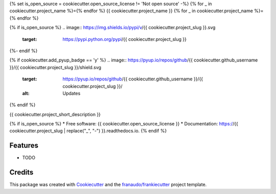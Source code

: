 {% set is_open_source = cookiecutter.open_source_license != 'Not open source' -%}
{% for _ in cookiecutter.project_name %}={% endfor %}
{{ cookiecutter.project_name }}
{% for _ in cookiecutter.project_name %}={% endfor %}

{% if is_open_source %}
.. image:: https://img.shields.io/pypi/v/{{ cookiecutter.project_slug }}.svg
        :target: https://pypi.python.org/pypi/{{ cookiecutter.project_slug }}

.. image:: https://img.shields.io/travis/{{ cookiecutter.github_username }}/{{ cookiecutter.project_slug }}.svg
        :target: https://travis-ci.com/{{ cookiecutter.github_username }}/{{ cookiecutter.project_slug }}

.. image:: https://github.com/{{ cookiecutter.github_username }}/{{ cookiecutter.project_slug }}/actions/workflows/docs.yml/badge.svg
        :target: https://github.com/{{ cookiecutter.github_username }}/{{ cookiecutter.project_slug }}/actions/workflows/docs.yml
        :alt: Documentation Status

.. image:: https://github.com/{{ cookiecutter.github_username }}/{{ cookiecutter.project_slug }}/actions/workflows/python-package.yml/badge.svg
        :target: https://github.com/{{ cookiecutter.github_username }}/{{ cookiecutter.project_slug }}/actions/workflows/python-package.yml
        :alt: Python package

{%- endif %}

{% if cookiecutter.add_pyup_badge == 'y' %}
.. image:: https://pyup.io/repos/github/{{ cookiecutter.github_username }}/{{ cookiecutter.project_slug }}/shield.svg
     :target: https://pyup.io/repos/github/{{ cookiecutter.github_username }}/{{ cookiecutter.project_slug }}/
     :alt: Updates
{% endif %}


{{ cookiecutter.project_short_description }}

{% if is_open_source %}
* Free software: {{ cookiecutter.open_source_license }}
* Documentation: https://{{ cookiecutter.project_slug | replace("_", "-") }}.readthedocs.io.
{% endif %}

Features
--------

* TODO

Credits
-------

This package was created with Cookiecutter_ and the `franaudo/frankiecutter`_ project template.

.. _Cookiecutter: https://github.com/audreyr/cookiecutter
.. _`franaudo/frankiecutter`: https://github.com/franaudo/frankiecutter
